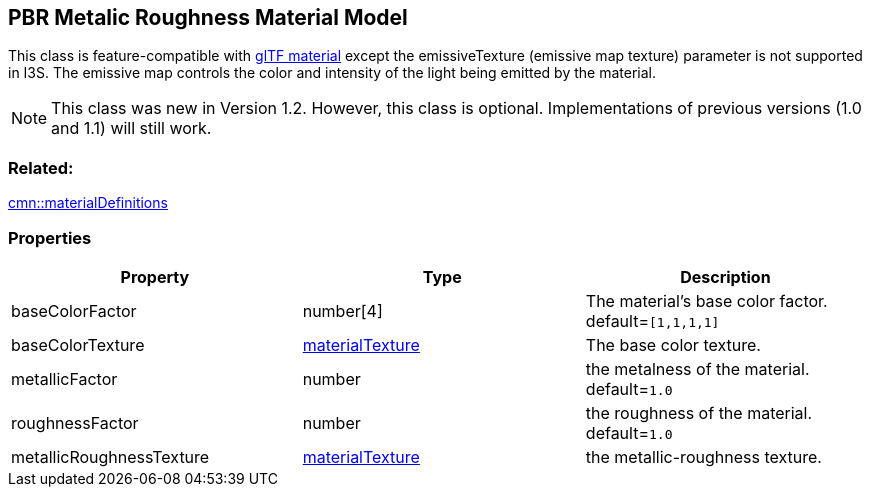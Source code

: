 == PBR Metalic Roughness Material Model

This class is feature-compatible with https://github.com/KhronosGroup/glTF/tree/master/specification/2.0#materials[glTF
material] except the emissiveTexture (emissive map texture) parameter is not supported in I3S. The emissive map controls the color and intensity of the light being emitted by the material. 

NOTE: This class was new in Version 1.2. However, this class is optional. Implementations of previous versions (1.0 and 1.1) will still work.

=== Related:

link:materialDefinitions.cmn.adoc[cmn::materialDefinitions]

=== Properties

[width="100%",cols="34%,33%,33%",options="header",]
|===
|Property |Type |Description
|baseColorFactor |number[4] |The material’s base color factor.
default=`[1,1,1,1]`

|baseColorTexture |link:materialTexture.cmn.adoc[materialTexture] |The
base color texture.

|metallicFactor |number |the metalness of the material. default=`1.0`

|roughnessFactor |number |the roughness of the material. default=`1.0`

|metallicRoughnessTexture |link:materialTexture.cmn.adoc[materialTexture]
|the metallic-roughness texture.
|===
